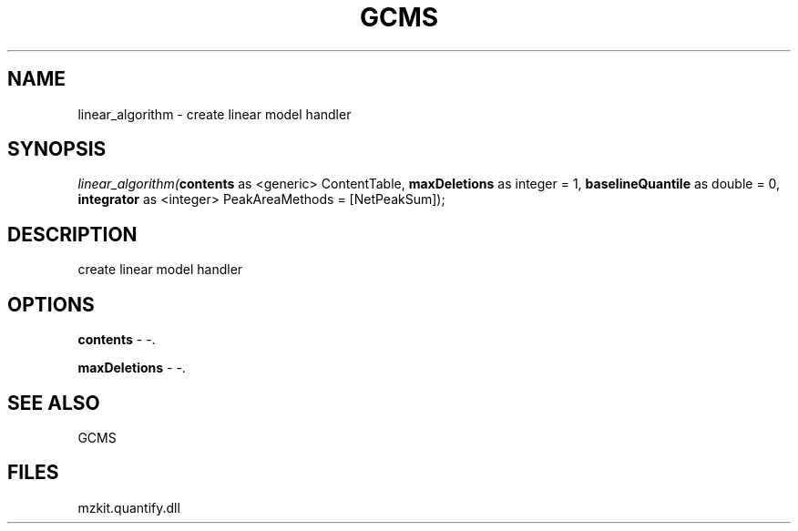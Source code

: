 .\" man page create by R# package system.
.TH GCMS 1 2000-Jan "linear_algorithm" "linear_algorithm"
.SH NAME
linear_algorithm \- create linear model handler
.SH SYNOPSIS
\fIlinear_algorithm(\fBcontents\fR as <generic> ContentTable, 
\fBmaxDeletions\fR as integer = 1, 
\fBbaselineQuantile\fR as double = 0, 
\fBintegrator\fR as <integer> PeakAreaMethods = [NetPeakSum]);\fR
.SH DESCRIPTION
.PP
create linear model handler
.PP
.SH OPTIONS
.PP
\fBcontents\fB \fR\- -. 
.PP
.PP
\fBmaxDeletions\fB \fR\- -. 
.PP
.SH SEE ALSO
GCMS
.SH FILES
.PP
mzkit.quantify.dll
.PP

